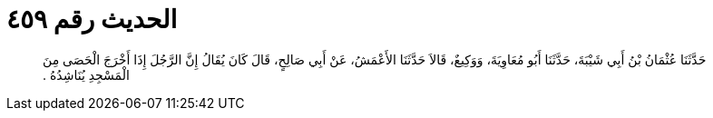 
= الحديث رقم ٤٥٩

[quote.hadith]
حَدَّثَنَا عُثْمَانُ بْنُ أَبِي شَيْبَةَ، حَدَّثَنَا أَبُو مُعَاوِيَةَ، وَوَكِيعٌ، قَالاَ حَدَّثَنَا الأَعْمَشُ، عَنْ أَبِي صَالِحٍ، قَالَ كَانَ يُقَالُ إِنَّ الرَّجُلَ إِذَا أَخْرَجَ الْحَصَى مِنَ الْمَسْجِدِ يُنَاشِدُهُ ‏.‏